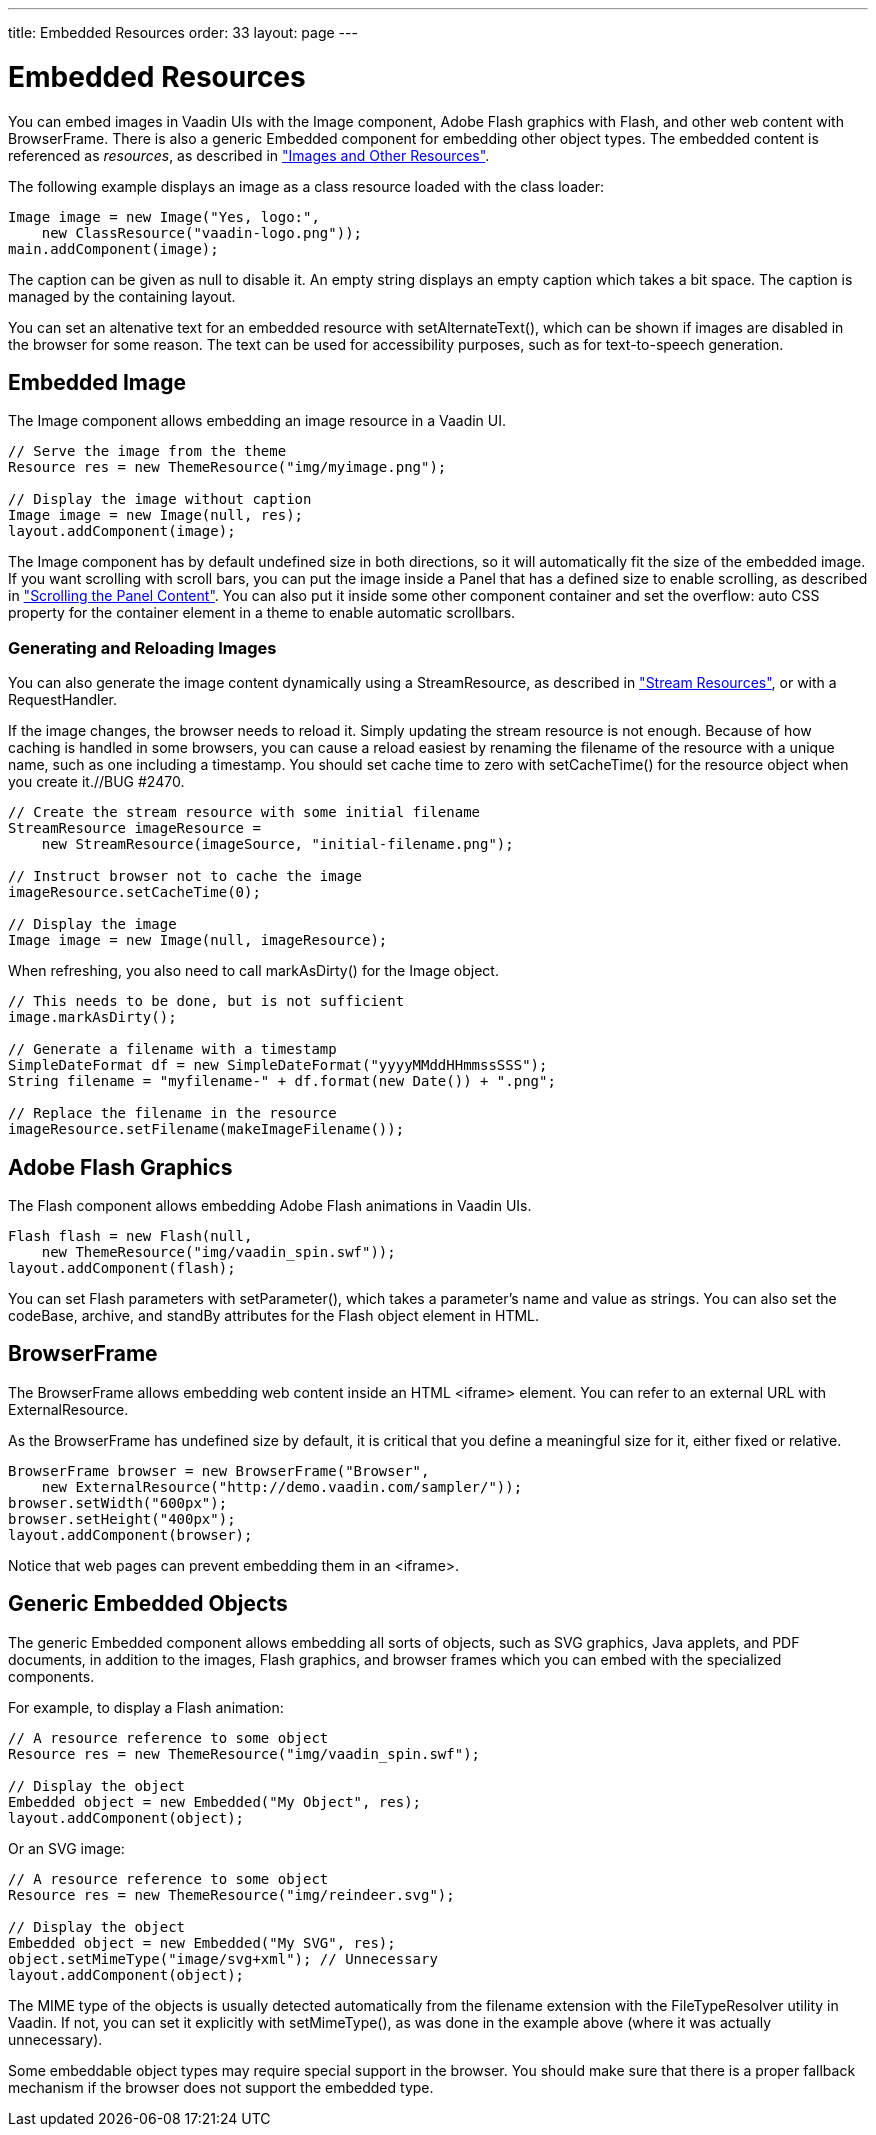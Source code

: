 ---
title: Embedded Resources
order: 33
layout: page
---

[[components.embedded]]
= Embedded Resources

You can embed images in Vaadin UIs with the [classname]#Image# component, Adobe
Flash graphics with [classname]#Flash#, and other web content with
[classname]#BrowserFrame#. There is also a generic [classname]#Embedded#
component for embedding other object types. The embedded content is referenced
as __resources__, as described in
<<dummy/../../../framework/application/application-resources#application.resources,"Images
and Other Resources">>.

The following example displays an image as a class resource loaded with the
class loader:


[source, java]
----
Image image = new Image("Yes, logo:",
    new ClassResource("vaadin-logo.png"));
main.addComponent(image);
----

The caption can be given as null to disable it. An empty string displays an
empty caption which takes a bit space. The caption is managed by the containing
layout.

You can set an altenative text for an embedded resource with
[methodname]#setAlternateText()#, which can be shown if images are disabled in
the browser for some reason. The text can be used for accessibility purposes,
such as for text-to-speech generation.

[[components.embedded.image]]
== Embedded [classname]#Image#

The [classname]#Image# component allows embedding an image resource in a Vaadin
UI.


[source, java]
----
// Serve the image from the theme
Resource res = new ThemeResource("img/myimage.png");

// Display the image without caption
Image image = new Image(null, res);
layout.addComponent(image);
----

The [classname]#Image# component has by default undefined size in both
directions, so it will automatically fit the size of the embedded image.
((("scroll
bars")))
If you want scrolling with scroll bars, you can put the image inside a
[classname]#Panel# that has a defined size to enable scrolling, as described in
<<dummy/../../../framework/layout/layout-panel#layout.panel.scrolling,"Scrolling
the Panel Content">>. You can also put it inside some other component container
and set the [literal]#++overflow: auto++# CSS property for the container element
in a theme to enable automatic scrollbars. (((overflow CSS
property)))

[[components.embedded.image.generated]]
=== Generating and Reloading Images

You can also generate the image content dynamically using a
[classname]#StreamResource#, as described in
<<dummy/../../../framework/application/application-resources#application.resources.stream,"Stream
Resources">>, or with a [classname]#RequestHandler#.

If the image changes, the browser needs to reload it. Simply updating the stream
resource is not enough. Because of how caching is handled in some browsers, you
can cause a reload easiest by renaming the filename of the resource with a
unique name, such as one including a timestamp. You should set cache time to
zero with [methodname]#setCacheTime()# for the resource object when you create
it.//BUG
#2470.


[source, java]
----
// Create the stream resource with some initial filename
StreamResource imageResource =
    new StreamResource(imageSource, "initial-filename.png");

// Instruct browser not to cache the image
imageResource.setCacheTime(0);

// Display the image
Image image = new Image(null, imageResource);
----

When refreshing, you also need to call [methodname]#markAsDirty()# for the
[classname]#Image# object.


[source, java]
----
// This needs to be done, but is not sufficient
image.markAsDirty();

// Generate a filename with a timestamp
SimpleDateFormat df = new SimpleDateFormat("yyyyMMddHHmmssSSS");
String filename = "myfilename-" + df.format(new Date()) + ".png";

// Replace the filename in the resource
imageResource.setFilename(makeImageFilename());
----



[[components.embedded.flash]]
== Adobe [classname]#Flash# Graphics

The [classname]#Flash# component allows embedding Adobe Flash animations in
Vaadin UIs.


[source, java]
----
Flash flash = new Flash(null,
    new ThemeResource("img/vaadin_spin.swf"));
layout.addComponent(flash);
----

You can set Flash parameters with [methodname]#setParameter()#, which takes a
parameter's name and value as strings. You can also set the
[parameter]#codeBase#, [parameter]#archive#, and [parameter]#standBy# attributes
for the Flash object element in HTML.


[[components.embedded.browserframe]]
== [classname]#BrowserFrame#

The [classname]#BrowserFrame# allows embedding web content inside an HTML
&lt;iframe&gt; element. You can refer to an external URL with
[classname]#ExternalResource#.

As the [classname]#BrowserFrame# has undefined size by default, it is critical
that you define a meaningful size for it, either fixed or relative.


[source, java]
----
BrowserFrame browser = new BrowserFrame("Browser",
    new ExternalResource("http://demo.vaadin.com/sampler/"));
browser.setWidth("600px");
browser.setHeight("400px");
layout.addComponent(browser);
----

Notice that web pages can prevent embedding them in an &lt;iframe&gt;.


[[components.embedded.embedded]]
== Generic [classname]#Embedded# Objects

The generic [classname]#Embedded# component allows embedding all sorts of
objects, such as SVG graphics, Java applets, and PDF documents, in addition to
the images, Flash graphics, and browser frames which you can embed with the
specialized components.

For example, to display a Flash animation:


[source, java]
----
// A resource reference to some object
Resource res = new ThemeResource("img/vaadin_spin.swf");

// Display the object
Embedded object = new Embedded("My Object", res);
layout.addComponent(object);
----

Or an SVG image:


[source, java]
----
// A resource reference to some object
Resource res = new ThemeResource("img/reindeer.svg");

// Display the object
Embedded object = new Embedded("My SVG", res);
object.setMimeType("image/svg+xml"); // Unnecessary
layout.addComponent(object);
----

The MIME type of the objects is usually detected automatically from the filename
extension with the [classname]#FileTypeResolver# utility in Vaadin. If not, you
can set it explicitly with [methodname]#setMimeType()#, as was done in the
example above (where it was actually unnecessary).

Some embeddable object types may require special support in the browser. You
should make sure that there is a proper fallback mechanism if the browser does
not support the embedded type.




